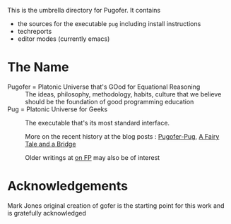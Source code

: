 This is the umbrella directory for Pugofer.
It contains
- the sources for the executable =pug= including install instructions
- techreports
- editor modes (currently emacs)
* The Name
- Pugofer = Platonic Universe that's GOod for Equational Reasoning :: The ideas, philosophy, methodology, habits, culture that we believe should be the foundation of good programming education
- Pug = Platonic Universe for Geeks :: The executable that's its most standard interface.

  More on the recent history at the blog posts : [[http://blog.languager.org/2022/03/pugofer-pug.html][Pugofer-Pug]], [[http://blog.languager.org/2022/03/a-fairy-tale-and-bridge.html][A Fairy Tale and a Bridge]]

 Older writings at [[http://blog.languager.org/search/label/FP][on FP]] may also be of interest

* Acknowledgements
Mark Jones original creation of gofer is the starting point for this work and is gratefully acknowledged
